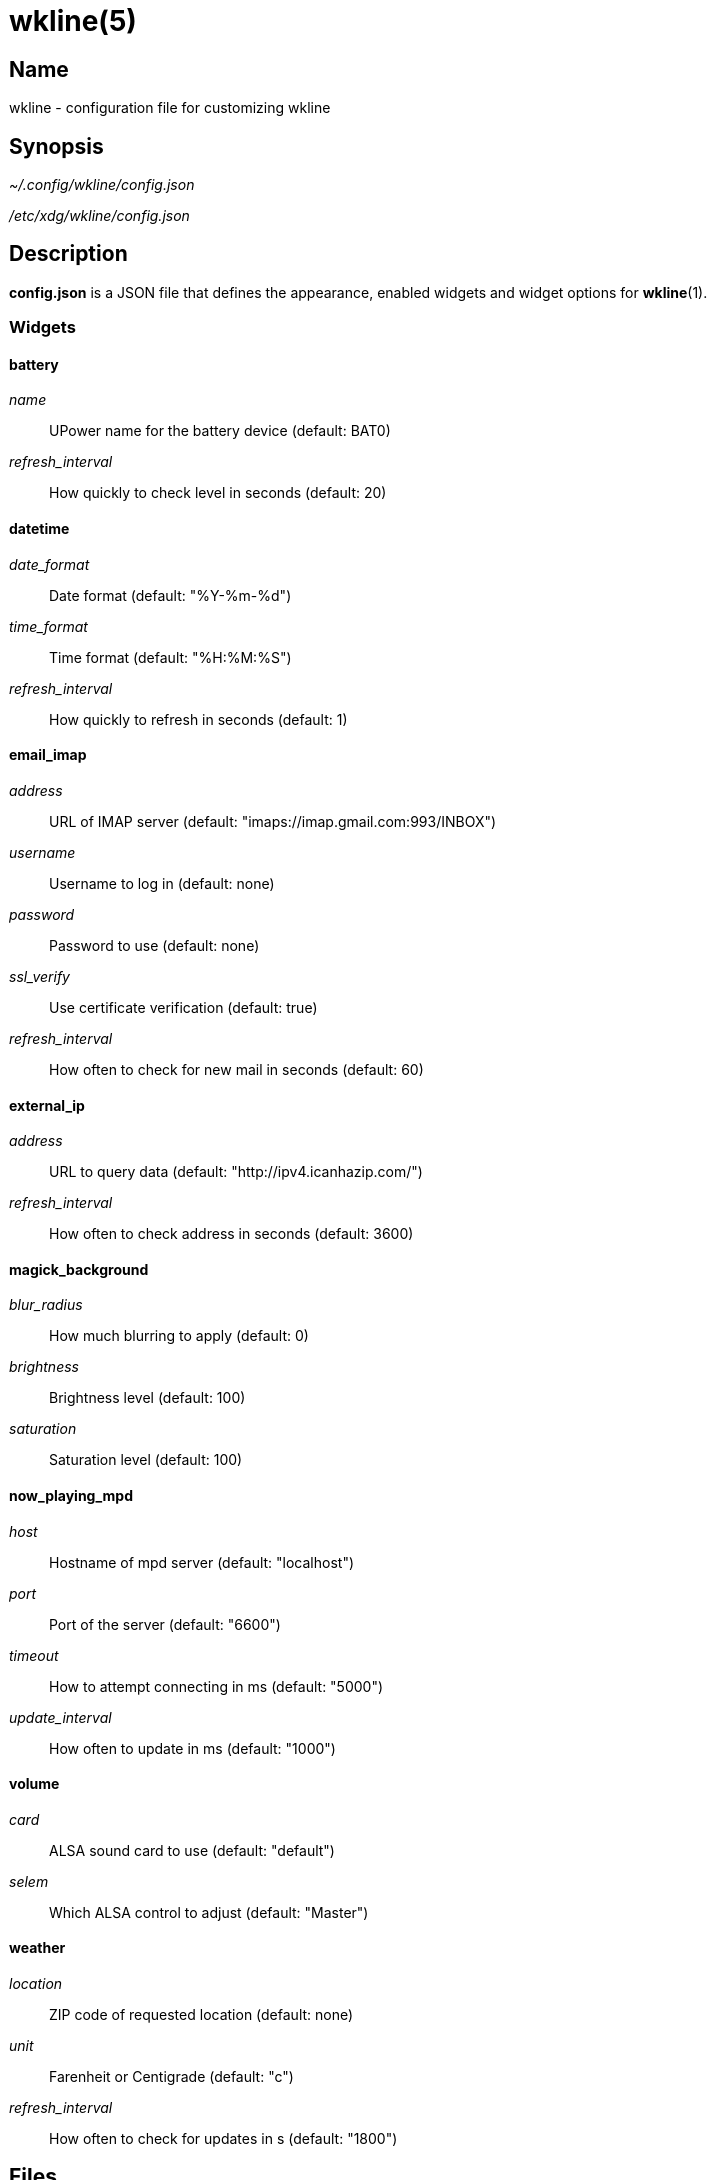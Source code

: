 :man source:   wkline
:man version:  {revnumber}
:man manual:   Wkline Manual

wkline(5)
=========

Name
----

wkline - configuration file for customizing wkline

Synopsis
--------

_~/.config/wkline/config.json_

_/etc/xdg/wkline/config.json_

Description
-----------

*config.json* is a JSON file that defines the appearance, enabled widgets and widget
options for *wkline*(1).

Widgets
~~~~~~~

battery
^^^^^^^
'name'::
    UPower name for the battery device (default: BAT0)
'refresh_interval'::
    How quickly to check level in seconds (default: 20)

datetime
^^^^^^^^
'date_format'::
    Date format (default: "%Y-%m-%d")
'time_format'::
    Time format (default: "%H:%M:%S")
'refresh_interval'::
    How quickly to refresh in seconds (default: 1)

email_imap
^^^^^^^^^^
'address'::
    URL of IMAP server (default: "imaps://imap.gmail.com:993/INBOX")
'username'::
    Username to log in (default: none)
'password'::
    Password to use (default: none)
'ssl_verify'::
    Use certificate verification (default: true)
'refresh_interval'::
    How often to check for new mail in seconds (default: 60)

external_ip
^^^^^^^^^^^
'address'::
    URL to query data (default: "http://ipv4.icanhazip.com/")
'refresh_interval'::
    How often to check address in seconds (default: 3600)

magick_background
^^^^^^^^^^^^^^^^^
'blur_radius'::
    How much blurring to apply (default: 0)
'brightness'::
    Brightness level (default: 100)
'saturation'::
    Saturation level (default: 100)

now_playing_mpd
^^^^^^^^^^^^^^^
'host'::
    Hostname of mpd server (default: "localhost")
'port'::
    Port of the server (default: "6600")
'timeout'::
    How to attempt connecting in ms (default: "5000")
'update_interval'::
    How often to update in ms (default: "1000")

volume
^^^^^^
'card'::
    ALSA sound card to use (default: "default")
'selem'::
    Which ALSA control to adjust (default: "Master")

weather
^^^^^^^
'location'::
    ZIP code of requested location (default: none)
'unit'::
    Farenheit or Centigrade (default: "c")
'refresh_interval'::
    How often to check for updates in s (default: "1800")

Files
-----

_~/.config/wkline/config.json_:: Per-user configuration file. See *wkline*(5) for
further details.

_/etc/xdg/wkline/config.json_:: System-wide configuration file. See *wkline*(5) for
further details.

Authors
-------

Kim Silkebækken <kim.silkebaekken@gmail.com>

See https://github.com/Lokaltog/wkline/graphs/contributors for a list of all
contributors.

See also
--------

*wkline*(1)
